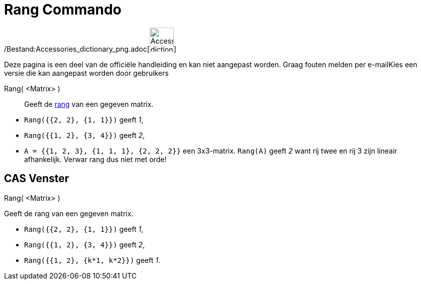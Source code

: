 = Rang Commando
:page-en: commands/MatrixRank_Command
ifdef::env-github[:imagesdir: /nl/modules/ROOT/assets/images]

/Bestand:Accessories_dictionary_png.adoc[image:48px-Accessories_dictionary.png[Accessories
dictionary.png,width=48,height=48]]

Deze pagina is een deel van de officiële handleiding en kan niet aangepast worden. Graag fouten melden per
e-mail[.mw-selflink .selflink]##Kies een versie die kan aangepast worden door gebruikers##

Rang( <Matrix> )::
  Geeft de http://en.wikipedia.org/wiki/Rank_(linear_algebra)[rang] van een gegeven matrix.

[EXAMPLE]
====

* `++Rang({{2, 2}, {1, 1}})++` geeft _1_,
* `++Rang({{1, 2}, {3, 4}})++` geeft _2_,
* `++A = {{1, 2, 3}, {1, 1, 1}, {2, 2, 2}}++` een 3x3-matrix. `++Rang(A)++` geeft _2_ want rij twee en rij 3 zijn
lineair afhankelijk. Verwar rang dus niet met orde!

====

== CAS Venster

Rang( <Matrix> )

Geeft de rang van een gegeven matrix.

[EXAMPLE]
====

* `++Rang({{2, 2}, {1, 1}})++` geeft _1_,
* `++Rang({{1, 2}, {3, 4}})++` geeft _2_,
* `++Rang({{1, 2}, {k*1,  k*2}})++` geeft _1_.

====
